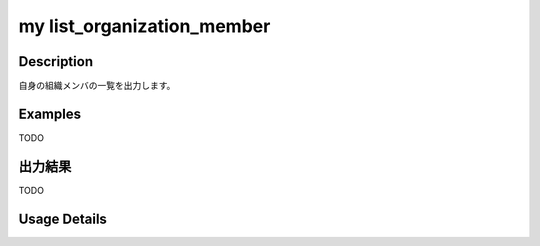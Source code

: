 =========================================
my list_organization_member
=========================================

Description
=================================
自身の組織メンバの一覧を出力します。



Examples
=================================

TODO



出力結果
=================================

TODO


Usage Details
=================================

.. argparse::
   :ref: annoworkcli.my.list_my_organization_member.add_parser
   :prog: annoworkcli my list_organization_member
   :nosubcommands:
   :nodefaultconst: